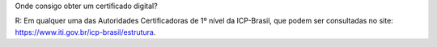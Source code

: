 Onde consigo obter um certificado digital?

R: Em qualquer uma das Autoridades Certificadoras de 1º nível da ICP-Brasil, que podem ser consultadas no site: https://www.iti.gov.br/icp-brasil/estrutura.